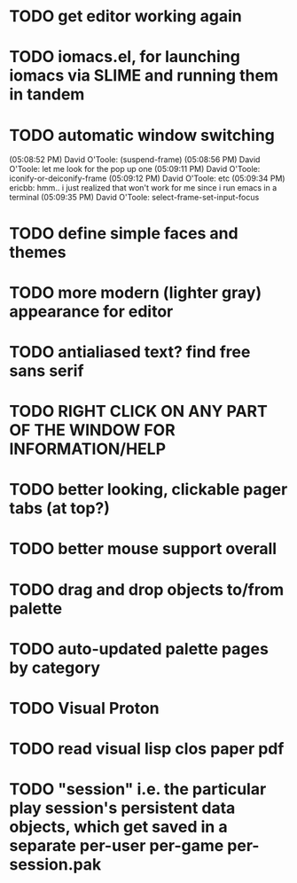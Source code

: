 * TODO get editor working again
* TODO iomacs.el, for launching iomacs via SLIME and running them in tandem
* TODO automatic window switching
(05:08:52 PM) David O'Toole: (suspend-frame)
(05:08:56 PM) David O'Toole: let me look for the pop up one
(05:09:11 PM) David O'Toole: iconify-or-deiconify-frame
(05:09:12 PM) David O'Toole: etc
(05:09:34 PM) ericbb: hmm.. i just realized that won't work for me since i run emacs in a terminal
(05:09:35 PM) David O'Toole: select-frame-set-input-focus
* TODO define simple faces and themes
* TODO more modern (lighter gray) appearance for editor
* TODO antialiased text? find free sans serif
* TODO RIGHT CLICK ON ANY PART OF THE WINDOW FOR INFORMATION/HELP
* TODO better looking, clickable pager tabs (at top?)
* TODO better mouse support overall
* TODO drag and drop objects to/from palette
* TODO auto-updated palette pages by category
* TODO Visual Proton
* TODO read visual lisp clos paper pdf
* TODO "session" i.e. the particular play session's persistent data objects, which get saved in a separate per-user per-game per-session.pak
